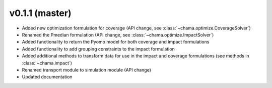v0.1.1 (master)
-----------------------

* Added new optimization formulation for coverage (API change, see :class:`~chama.optimize.CoverageSolver`)
* Renamed the Pmedian formulation (API change, see :class:`~chama.optimize.ImpactSolver`)
* Added functionality to return the Pyomo model for both coverage and impact formulations
* Added functionality to add grouping constraints to the impact formulation
* Added additional methods to transform data for use in the impact and coverage formulations (see methods in :class:`~chama.impact`)
* Renamed transport module to simulation module (API change)
* Updated documentation
